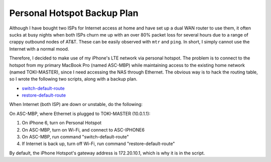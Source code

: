 Personal Hotspot Backup Plan
============================

Although I have bought two ISPs for Internet access at home and have set up a dual WAN router to use them, it often sucks at busy nights when both ISPs churn me up with an over 80% packet loss for several hours due to a range of crappy outbound nodes of AT&T. These can be easily observed with ``mtr`` and ``ping``. In short, I simply cannot use the Internet with a normal mood.

Therefore, I decided to make use of my iPhone's LTE network via personal hotspot. The problem is to connect to the hotspot from my primary MacBook Pro (named ASC-MBP) while maintaining access to the existing home network (named TOKI-MASTER), since I need accessing the NAS through Ethernet. The obvious way is to hack the routing table, so I wrote the following two scripts, along with a backup plan.

* `switch-default-route <https://gist.github.com/shichao-an/5be6baa2c6ebc2191ad7#file-switch-default-route>`_
* `restore-default-route <https://gist.github.com/shichao-an/5be6baa2c6ebc2191ad7#file-restore-default-route>`_

When Internet (both ISP) are down or unstable, do the following:

On ASC-MBP, where Ethernet is plugged to TOKI-MASTER (10.0.1.1):

1. On iPhone 6, turn on Personal Hotspot
2. On ASC-MBP, turn on Wi-Fi, and connect to ASC-IPHONE6
3. On ASC-MBP, run command "switch-default-route"
4. If Internet is back up, turn off Wi-Fi, run command "restore-default-route"

By default, the iPhone Hotspot's gateway address is 172.20.10.1, which is why it is in the script.

.. author:: default
.. categories:: none
.. tags:: OS X,Network
.. comments::
